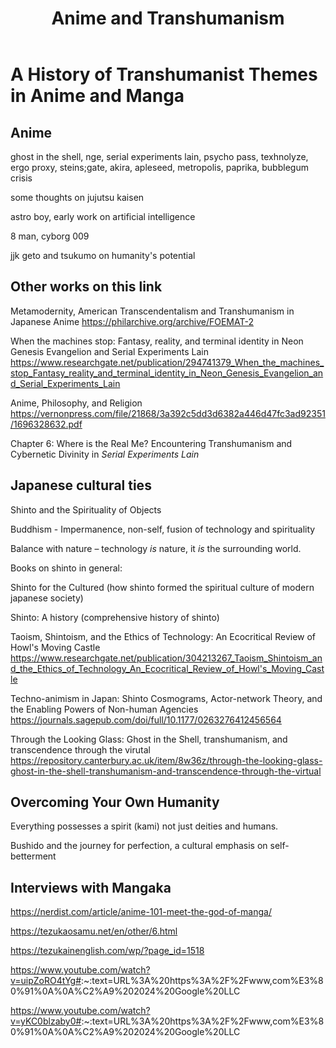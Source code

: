 #+TITLE: Anime and Transhumanism

* A History of Transhumanist Themes in Anime and Manga

** Anime

ghost in the shell, nge, serial experiments lain, psycho pass, texhnolyze, ergo proxy, steins;gate, akira, apleseed, metropolis, paprika, bubblegum crisis

some thoughts on jujutsu kaisen

astro boy, early work on artificial intelligence

8 man, cyborg 009

jjk geto and tsukumo on humanity's potential

** Other works on this link

Metamodernity, American Transcendentalism and Transhumanism in Japanese Anime https://philarchive.org/archive/FOEMAT-2

When the machines stop: Fantasy, reality, and terminal identity in Neon Genesis Evangelion and Serial Experiments Lain https://www.researchgate.net/publication/294741379_When_the_machines_stop_Fantasy_reality_and_terminal_identity_in_Neon_Genesis_Evangelion_and_Serial_Experiments_Lain

Anime, Philosophy, and Religion https://vernonpress.com/file/21868/3a392c5dd3d6382a446d47fc3ad92351/1696328632.pdf

Chapter 6: Where is the Real Me? Encountering Transhumanism and Cybernetic Divinity in /Serial Experiments Lain/

** Japanese cultural ties

Shinto and the Spirituality of Objects

Buddhism - Impermanence, non-self, fusion of technology and spirituality

Balance with nature -- technology /is/ nature, it /is/ the surrounding world.

Books on shinto in general:

Shinto for the Cultured (how shinto formed the spiritual culture of modern japanese society)

Shinto: A history (comprehensive history of shinto)

Taoism, Shintoism, and the Ethics of Technology: An Ecocritical Review of Howl's Moving Castle https://www.researchgate.net/publication/304213267_Taoism_Shintoism_and_the_Ethics_of_Technology_An_Ecocritical_Review_of_Howl's_Moving_Castle

Techno-animism in Japan: Shinto Cosmograms, Actor-network Theory, and the Enabling Powers of Non-human Agencies https://journals.sagepub.com/doi/full/10.1177/0263276412456564

Through the Looking Glass: Ghost in the Shell, transhumanism, and transcendence through the virutal https://repository.canterbury.ac.uk/item/8w36z/through-the-looking-glass-ghost-in-the-shell-transhumanism-and-transcendence-through-the-virtual

** Overcoming Your Own Humanity

Everything possesses a spirit (kami) not just deities and humans.

Bushido and the journey for perfection, a cultural emphasis on self-betterment

** Interviews with Mangaka

https://nerdist.com/article/anime-101-meet-the-god-of-manga/

https://tezukaosamu.net/en/other/6.html

https://tezukainenglish.com/wp/?page_id=1518

https://www.youtube.com/watch?v=uipZoRO4tYg#:~:text=URL%3A%20https%3A%2F%2Fwww,com%E3%80%91%0A%0A%C2%A9%202024%20Google%20LLC

https://www.youtube.com/watch?v=yKC0blzaby0#:~:text=URL%3A%20https%3A%2F%2Fwww,com%E3%80%91%0A%0A%C2%A9%202024%20Google%20LLC


